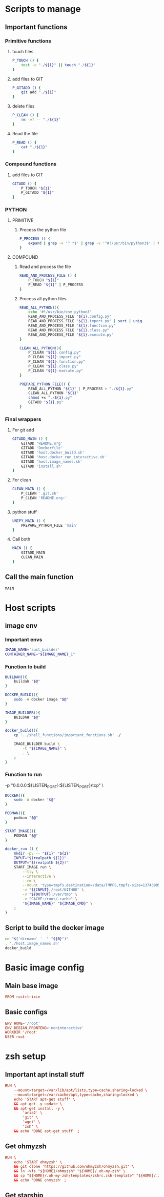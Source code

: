 * Scripts to manage

** Important functions

*** Primitive functions

**** touch files
#+begin_src sh :shebang #!/bin/sh :results output :tangle ./.git.sh
  P_TOUCH () {
      test -e "./${1}" || touch "./${1}"
  }
#+end_src

**** add files to GIT
#+begin_src sh :shebang #!/bin/sh :results output :tangle ./.git.sh
  P_GITADD () {
      git add "./${1}"
  }
#+end_src

**** delete files
#+begin_src sh :shebang #!/bin/sh :results output :tangle ./.git.sh
  P_CLEAN () {
      rm -vf -- "./${1}"
  }
#+end_src

**** Read the file
#+begin_src sh :shebang #!/bin/sh :results output :tangle ./.git.sh
  P_READ () {
      cat "./${1}"
  }
#+end_src

*** Compound functions

**** add files to GIT
#+begin_src sh :shebang #!/bin/sh :results output :tangle ./.git.sh
  GITADD () {
      P_TOUCH "${1}"
      P_GITADD "${1}"
  }
#+end_src

*** PYTHON

**** PRIMITIVE

***** Process the python file
#+begin_src sh :shebang #!/bin/sh :results output :tangle ./.git.sh
  P_PROCESS () {
      expand | grep -v '^ *$' | grep -v '^#!/usr/bin/python3$' | ruff format - 
  }
#+end_src

**** COMPOUND

***** Read and process the file
#+begin_src sh :shebang #!/bin/sh :results output :tangle ./.git.sh
  READ_AND_PROCESS_FILE () {
      P_TOUCH "${1}"
      P_READ "${1}" | P_PROCESS
  }
#+end_src

***** Process all python files
#+begin_src sh :shebang #!/bin/sh :results output :tangle ./.git.sh
  READ_ALL_PYTHON(){
      echo '#!/usr/bin/env python3'
      READ_AND_PROCESS_FILE "${1}.config.py"
      READ_AND_PROCESS_FILE "${1}.import.py" | sort | uniq
      READ_AND_PROCESS_FILE "${1}.function.py"
      READ_AND_PROCESS_FILE "${1}.class.py"
      READ_AND_PROCESS_FILE "${1}.execute.py"
  }

  CLEAN_ALL_PYTHON(){
      P_CLEAN "${1}.config.py"
      P_CLEAN "${1}.import.py"
      P_CLEAN "${1}.function.py"
      P_CLEAN "${1}.class.py"
      P_CLEAN "${1}.execute.py"
  }

  PREPARE_PYTHON_FILE() {
      READ_ALL_PYTHON "${1}" | P_PROCESS > "./${1}.py"
      CLEAN_ALL_PYTHON "${1}"
      chmod +x "./${1}.py"
      GITADD "${1}.py"
  }
#+end_src

*** Final wrappers

**** For git add
#+begin_src sh :shebang #!/bin/sh :results output :tangle ./.git.sh
  GITADD_MAIN () {
      GITADD 'README.org'
      GITADD 'Dockerfile'
      GITADD 'host.docker_build.sh'
      GITADD 'host.docker_run_interactive.sh'
      GITADD 'host.image_names.sh'
      GITADD 'install.sh'
  }
#+end_src

**** For clean
#+begin_src sh :shebang #!/bin/sh :results output :tangle ./.git.sh
  CLEAN_MAIN () {
      P_CLEAN '.git.sh'
      P_CLEAN 'README.org~'
  }
#+end_src

**** python stuff
#+begin_src sh :shebang #!/bin/sh :results output :tangle ./.git.sh
  UNIFY_MAIN () {
      PREPARE_PYTHON_FILE 'main'
  }
#+end_src

**** Call both
#+begin_src sh :shebang #!/bin/sh :results output :tangle ./.git.sh
  MAIN () {
      GITADD_MAIN
      CLEAN_MAIN
  }
#+end_src

** Call the main function
#+begin_src sh :shebang #!/bin/sh :results output :tangle ./.git.sh
  MAIN
#+end_src

* Host scripts

** image env

*** Important envs
#+begin_src sh :shebang #!/bin/sh :results output :tangle ./host.image_names.sh
  IMAGE_NAME='rust_builder'
  CONTAINER_NAME="${IMAGE_NAME}_1"
#+end_src

*** Function to build
#+begin_src sh :shebang #!/bin/sh :results output :tangle ./host.image_names.sh
  BUILDAH(){
      buildah "$@"
  }

  DOCKER_BUILD(){
      sudo -A docker image "$@"
  }

  IMAGE_BUILDER(){
      BUILDAH "$@"
  }

  docker_build(){
      cp '../shell_functions/important_functions.sh' ./

      IMAGE_BUILDER build \
          -t "${IMAGE_NAME}" \
          . \
      ;
  }
#+end_src

*** Function to run
          -p "0.0.0.0:${LISTEN_PORT}:${LISTEN_PORT}/tcp" \
#+begin_src sh :shebang #!/bin/sh :results output :tangle ./host.image_names.sh
  DOCKER(){
      sudo -A docker "$@"
  }

  PODMAN(){
      podman "$@"
  }

  START_IMAGE(){
      PODMAN "$@"
  }

  docker_run () {
      mkdir -pv -- "${1}" "${2}"
      INPUT="$(realpath ${1})"
      OUTPUT="$(realpath ${2})"
      START_IMAGE run \
          --tty \
          --interactive \
          --rm \
          --mount 'type=tmpfs,destination=/data/TMPFS,tmpfs-size=137438953472' \
          -v "${INPUT}:/root/GITHUB" \
          -v "${OUTPUT}:/var/tmp" \
          -v "CACHE:/root/.cache" \
          "${IMAGE_NAME}" "${IMAGE_CMD}" \
      ;
  }
#+end_src


** Script to build the docker image
#+begin_src sh :shebang #!/bin/sh :results output :tangle ./host.docker_build.sh
  cd "$('dirname' '--' "${0}")"
  . './host.image_names.sh'
  docker_build
#+end_src

* Basic image config

** Main base image
#+begin_src conf :tangle ./Dockerfile
  FROM rust:trixie
#+end_src

** Basic configs
#+begin_src conf :tangle ./Dockerfile
  ENV HOME='/root'
  ENV DEBIAN_FRONTEND='noninteractive'
  WORKDIR '/root'
  USER root
#+end_src

* zsh setup

** Important apt install stuff
#+begin_src conf :tangle ./Dockerfile
  RUN \
      --mount=target=/var/lib/apt/lists,type=cache,sharing=locked \
      --mount=target=/var/cache/apt,type=cache,sharing=locked \
      echo 'START apt-get stuff' \
      && apt-get -y update \
      && apt-get install -y \
          'aria2' \
          'git' \
          'wget' \
          'zsh' \
      && echo 'DONE apt-get stuff' ;
#+end_src

** Get ohmyzsh
#+begin_src conf :tangle ./Dockerfile
  RUN \
      echo 'START ohmyzsh' \
      && git clone 'https://github.com/ohmyzsh/ohmyzsh.git' \
      && ln -vfs "${HOME}/ohmyzsh" "${HOME}/.oh-my-zsh" \
      && cp "${HOME}/.oh-my-zsh/templates/zshrc.zsh-template" "${HOME}/.zshrc" \
      && echo 'DONE ohmyzsh' ;
#+end_src

** Get starship
#+begin_src conf :tangle ./Dockerfile
  RUN \
      echo 'START ohmyzsh' \
      && aria2c -c 'https://starship.rs/install.sh' \
      && chmod +x './install.sh' \
      && './install.sh' '-y' \
      && echo 'eval "$(starship init zsh)"' >> "${HOME}/.zshrc" \
      && echo 'DONE ohmyzsh' ;
#+end_src

** More convenient tools
#+begin_src conf :tangle ./Dockerfile
  RUN \
      --mount=target=/var/lib/apt/lists,type=cache,sharing=locked \
      --mount=target=/var/cache/apt,type=cache,sharing=locked \
      echo 'START apt-get stuff' \
      && apt-get -y update \
      && apt-get install -y \
          'bat' \
          'fzf' \
          'lsd' \
      && echo 'alias ls=lsd' >> "${HOME}/.zshrc" \
      && echo 'alias cat=batcat' >> "${HOME}/.zshrc" \
      && echo 'DONE apt-get stuff' ;
#+end_src

** Copy the Important functions (script to source) and source it

*** Copy it
#+begin_src conf :tangle ./Dockerfile
  COPY './important_functions.sh' '/root/important_functions.sh'
#+end_src

*** Source it
#+begin_src conf :tangle ./Dockerfile
  RUN \
      echo 'START sourcing important functions' \
      && echo '. "/root/important_functions.sh"' >> "${HOME}/.zshrc" \
      && echo 'DONE sourcing important functions' ;
#+end_src

* Main command to run in the container
#+begin_src sh :shebang #!/bin/sh :results output :tangle ./host.image_names.sh
  IMAGE_CMD='zsh'
#+end_src

* Important apt install stuff
#+begin_src conf :tangle ./Dockerfile
  RUN \
      --mount=target=/var/lib/apt/lists,type=cache,sharing=locked \
      --mount=target=/var/cache/apt,type=cache,sharing=locked \
      echo 'START apt-get stuff' \
      && apt-get -y update \
      && apt-get install -y \
          'aria2' \
          'bison' \
          'build-essential' \
          'clang' \
          'cmake' \
          'curl' \
          'gawk' \
          'gettext' \
          'git' \
          'git-lfs' \
          'liblz4-dev' \
          'make' \
          'neovim' \
          'ninja-build' \
          'pkg-config' \
          'python3-sphinx' \
          'unzip' \
          'wget' \
          'yacc' \
      && echo 'DONE apt-get stuff' ;
#+end_src

* Script to install packages to /usr/local

** Copy the script into the image
#+begin_src conf :tangle ./Dockerfile
  COPY './install.sh' '/root/install.sh'
#+end_src

** Actual script
#+begin_src sh :shebang #!/bin/sh :results output :tangle ./install.sh
  cd "$(dirname -- "${0}")"
  rm -rf -- /usr/local/install
  cp -aspf -- "$(realpath .)" /usr/local/install
  cd /usr/local/install
  cp -alpf . ../
  exec rm -rf -- /usr/local/install
#+end_src

* Script to run the docker iamge
#+begin_src sh :shebang #!/bin/sh :results output :tangle ./host.docker_run_interactive.sh
  cd "$('dirname' -- "${0}")"
  . './host.image_names.sh'
  docker_run "$@"
#+end_src

* Work space
#+begin_src emacs-lisp :results silent
  (save-buffer)
  (org-babel-tangle)
  (async-shell-command "
      './.git.sh'
  " "log" "err")
#+end_src
